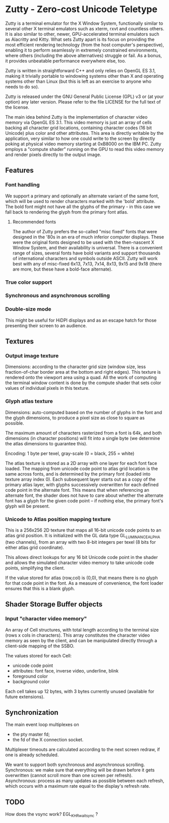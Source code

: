 * Zutty - Zero-cost Unicode Teletype

Zutty is a terminal emulator for the X Window System, functionally
similar to several other X terminal emulators such as xterm, rxvt and
countless others. It is also similar to other, newer, GPU-accelerated
terminal emulators such as Alacritty and Kitty. What sets Zutty apart
is its focus on providing the most efficient rendering technology
(from the host computer's perspective), enabling it to perform
seamlessly in extremely constrained environments, where others
(including the above alternatives) struggle or fail. As a bonus, it
provides unbeatable performance everywhere else, too.

Zutty is written in straightforward C++ and only relies on OpenGL ES
3.1, making it trivially portable to windowing systems other than X
and operating systems other than Linux (but this is left as an
exercise to anyone who needs to do so).

Zutty is released under the GNU General Public License (GPL) v3 or (at
your option) any later version. Please refer to the file LICENSE for
the full text of the license.

The main idea behind Zutty is the implementation of character video
memory via OpenGL ES 3.1. This video memory is just an array of cells
backing all character grid locations, containing character codes (16
bit Unicode) plus color and other attributes. This area is directly
writable by the application, very similar to how one could write to
the screen by directly poking at physical video memory starting at
0xB8000 on the IBM PC. Zutty employs a "compute shader" running on the
GPU to read this video memory and render pixels directly to the output
image.

** Features

*** Font handling

We support a primary and optionally an alternate variant of the same
font, which will be used to render characters marked with the 'bold'
attribute. The bold font might not have all the glyphs of the
primary - in this case we fall back to rendering the glyph from the
primary font atlas.

**** Recommended fonts

The author of Zutty prefers the so-called "misc fixed" fonts that were
designed in the '80s in an era of much inferior computer displays.
These were the original fonts designed to be used with the
then-nascent X Window System, and their availability is universal.
There is a convenient range of sizes, several fonts have bold variants
and support thousands of international characters and symbols outside
ASCII. Zutty will work best with any of misc-fixed 6x13, 7x13, 7x14,
8x13, 9x15 and 9x18 (there are more, but these have a bold-face
alternate).

*** True color support
*** Synchronous and asynchronous scrolling
*** Double-size mode

This might be useful for HiDPI displays and as an escape hatch for
those presenting their screen to an audience.

** Textures

*** Output image texture

Dimensions: according to the character grid size (window size, less
fraction-of-char border area at the bottom and right edges). This
texture is rendered onto the viewport area using a quad. All the work
of computing the terminal window content is done by the compute shader
that sets color values of individual pixels in this texture.

*** Glyph atlas texture

Dimensions: auto-computed based on the number of glyphs in the font
and the glyph dimensions, to produce a pixel size as close to square
as possible.

The maximum amount of characters rasterized from a font is 64k, and
both dimensions (in character positions) will fit into a single byte
(we determine the atlas dimensions to guarantee this).

Encoding: 1 byte per texel, gray-scale (0 = black, 255 = white)

The atlas texture is stored as a 2D array with one layer for each font
face loaded. The mapping from unicode code point to atlas grid
location is the same across fonts, and is determined by the primary
font (loaded into texture array index 0). Each subsequent layer starts
out as a copy of the primary atlas layer, with glyphs successively
overwritten for each defined code point in the alternate font. This
means that when referencing an alternate font, the shader does not
have to care about whether the alternate font has a glyph for the
given code point -- if nothing else, the primary font's glyph will be
present.

*** Unicode to Atlas position mapping texture

This is a 256x256 2D texture that maps all 16-bit unicode code points
to an atlas grid position. It is initialized with the GL data type
GL_LUMINANCE_ALPHA (two channels), from an array with two 8-bit
integers per texel (8 bits for either atlas grid coordinate).

This allows direct lookups for any 16 bit Unicode code point in the
shader and allows the simulated character video memory to take unicode
code points, simplifying the client.

If the value stored for atlas (row,col) is (0,0), that means there is
no glyph for that code point in the font. As a measure of convenience,
the font loader ensures that this is a blank glyph.

** Shader Storage Buffer objects

*** Input "character video memory"

An array of Cell structures, with total length according to the
terminal size (rows x cols in characters). This array constitutes the
character video memory as seen by the client, and can be manipulated
directly through a client-side mapping of the SSBO.

The values stored for each Cell:
- unicode code point
- attributes: font face, inverse video, underline, blink
- foreground color
- background color

Each cell takes up 12 bytes, with 3 bytes currently unused (available
for future extensions).

** Synchronization

The main event loop multiplexes on
- the pty master fd;
- the fd of the X connection socket.

Multiplexer timeouts are calculated according to the next screen
redraw, if one is already scheduled.

We want to support both synchronous and asynchronous scrolling.
Synchronous: we make sure that everything will be drawn before it gets
overwritten (cannot scroll more than one screen per refresh).
Asynchronous: process as many updates as possible between each
refresh, which occurs with a maximum rate equal to the display's
refresh rate.

** TODO

How does the vsync work?
EGL_KHR_wait_sync ?
